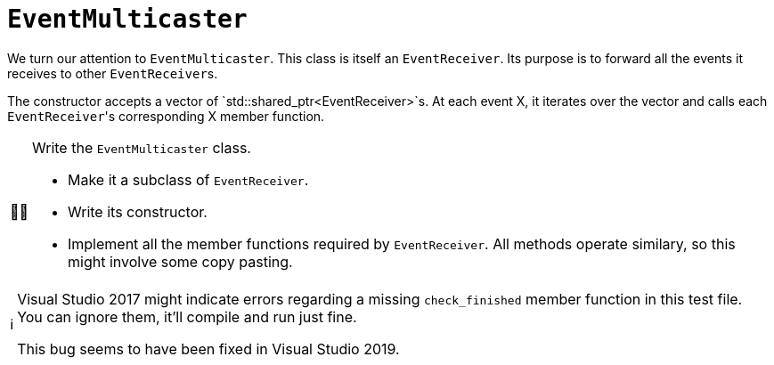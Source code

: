 :tip-caption: 💡
:note-caption: ℹ️
:important-caption: ⚠️
:task-caption: 👨‍🔧
:source-highlighter: rouge
:toc: left
:toclevels: 3
:experimental:
:nofooter:

= `EventMulticaster`

We turn our attention to `EventMulticaster`.
This class is itself an `EventReceiver`.
Its purpose is to forward all the events it receives to other ``EventReceiver``s.

The constructor accepts a vector of `std::shared_ptr<EventReceiver>`s.
At each event X, it iterates over the vector and calls each ``EventReceiver``'s corresponding X member function.

[NOTE,caption={task-caption}]
====
Write the `EventMulticaster` class.

* Make it a subclass of `EventReceiver`.
* Write its constructor.
* Implement all the member functions required by `EventReceiver`.
  All methods operate similary, so this might involve some copy pasting.
====

[NOTE]
====
Visual Studio 2017 might indicate errors regarding a missing `check_finished` member function in this test file.
You can ignore them, it'll compile and run just fine.

This bug seems to have been fixed in Visual Studio 2019.
====
